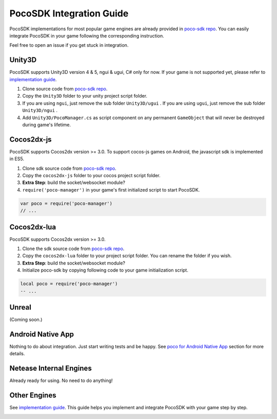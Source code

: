 
PocoSDK Integration Guide
=========================

PocoSDK implementations for most popular game engines are already provided in `poco-sdk repo`_. You can easily integrate PocoSDK in your game following the corresponding instruction.

Feel free to open an issue if you get stuck in integration.

Unity3D
-------
PocoSDK supports Unity3D version 4 & 5, ngui & ugui, C# only for now. If your game is not supported yet, please refer to `implementation guide <implementation_guide.html>`_.

1. Clone source code from `poco-sdk repo`_. 
#. Copy the ``Unity3D`` folder to your unity project script folder.
#. If you are using ``ngui``, just remove the sub folder ``Unity3D/ugui`` . If you are using ``ugui``, just remove the sub folder ``Unity3D/ngui`` .
#. Add ``Unity3D/PocoManager.cs`` as script component on any permanent ``GameObject`` that will never be destroyed during game's lifetime.


Cocos2dx-js
-----------

PocoSDK supports Cocos2dx version >= 3.0. To support cocos-js games on Android, the javascript sdk is implemented in ES5.

1. Clone sdk source code from `poco-sdk repo`_. 
#. Copy the ``cocos2dx-js`` folder to your cocos project script folder.
#. **Extra Step**: build the socket/websocket module?
#. ``require('poco-manager')``  in your game's first initialized script to start PocoSDK.

.. code-block:: javascript

    var poco = require('poco-manager')
    // ...


Cocos2dx-lua
------------

PocoSDK supports Cocos2dx version >= 3.0. 

1. Clone the sdk source code from `poco-sdk repo`_. 
#. Copy the ``cocos2dx-lua`` folder to your project script folder. You can rename the folder if you wish.
#. **Extra Step**: build the socket/websocket module?
#. Initialize poco-sdk by copying following code to your game initialization script.

.. code-block:: lua

    local poco = require('poco-manager')
    -- ...

Unreal
------

(Coming soon.)

Android Native App
------------------

Nothing to do about integration. Just start writing tests and be happy.
See `poco for Android Native App`_ section for more details.

Netease Internal Engines
------------------------

Already ready for using. No need to do anything!

Other Engines
-------------

See `implementation guide <implementation_guide.html>`_. This guide helps you implement and integrate PocoSDK with your game step by step.

.. _poco-sdk repo: https://github.com/Meteorix/poco-sdk
.. _poco for Android Native App:
